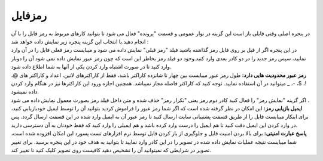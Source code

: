 رمزفایل
==============
| در پنجره اصلی وقتی فایلی باز است این گزینه در نوار عمومی و قسمت "پرونده" فعال می شود تا بتوانید کارهای مربوط به رمز فایل را با آن انجام دهید.با انتخاب این گزینه پنجره زیر نمایش داده خواهد شد :

| در این پنجره اگر از قبل بر روی فایل رمز گذاشته باشید فیلد "رمز قبلی" نمایش داده می شود و میبایست رمز فعلی فایل را در آن وارد نمایید، سپس رمز جدید را در دو کادر بعدی وارد کنید.وجود دو فیلد رمز بخاطر این است که چون رمز عبور نمایش داده نمی شود آن را دوبار وارد کنید تا در صورت اشتباه وارد کردن یکی از آنها به شما اطلاع داده شود.

| **رمز عبور محدودیت هایی دارد:** طول رمز عبور میبایست بین چهار تا شانزده کاراکتر باشد، فقط از کاراکترهای لاتین، اعداد و کاراکتر های @، !، $، -، _ میتوانید در آن استفاده نمایید. توجه کنید که کاراکتر فاصله مجاز نمیباشد. همچنین اجازه ورود این کاراکترها نیز در هنگام وارد کردن داده نمیشود.

| اگر گزینه "نمایش رمز" را فعال کنید کادر دوم رمز یعنی "تکرار رمز" حذف شده و متن داخل فیلد رمز بصورت معمول نمایش داده می شود .
| **ایمیل بازیابی رمز:** این امکان در نظر گرفته شده است که اگر شما رمز عبور را فراموش کردید بتوانید آن را توسط ایمیل خودبازیابی کنید، برای اینکار میبایست فایل را از طریق قسمت پشتیبانی سایت ارسال کنید تا رمز عبور آن به ایمیل وارد شده در این قسمت ارسال گردد. پس در وارد کردن این ایمیل دقت کنید تا هم ایمیل را درست وارد کرده باشد و هم ایمیلی را وارد کنید که فقط خودتان به آن دسترسی دارید.
| **پاسخ عبارت امنیتی:** برای بالا بردن امنیت فایل و جلوگیری از باز کردن فایل توسط نرم افزارهای تست پسورد این امکان افزوده شده است، شما میبایست نتیجه عملیات نمایش داده شده در تصویر را در این کادر وارد نمایید تا بتوانید به هدف خود در این پنجره برسید. برای تغییر تصویر در شرایطی که نمیتوانید آن را تشخیص دهید کافیست روی تصویر کلیک کنید تا تغییر کند.
